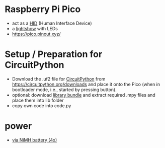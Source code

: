 * Raspberry Pi Pico
- act as a [[file:hid][HID]]  (Human Interface Device)
- a [[file:lightshow][lightshow]] with LEDs
- https://pico.pinout.xyz/

* Setup / Preparation for CircuitPython
- Download the .uf2 file for [[https://github.com/adafruit/circuitpython][CircuitPython]] from
  https://circuitpython.org/downloads and place it onto the Pico (when
  in bootloader mode, i.e., started by pressing button).
- optional: download [[https://circuitpython.org/libraries][library bundle]] and extract required .mpy files
  and place them into lib folder
- copy own code into code.py

* power
- [[https://forums.raspberrypi.com/viewtopic.php?t=300676][via NiMH battery (4x)]]
